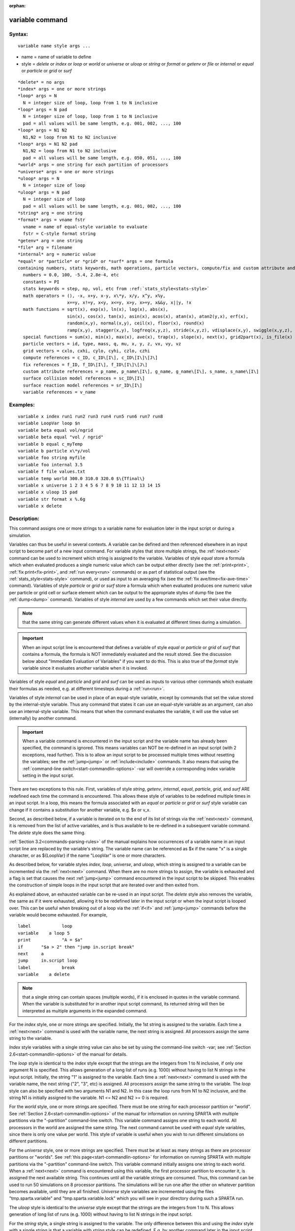 
:orphan:

.. index:: variable

.. _variable:

.. _variable-command:

################
variable command
################

.. _variable-syntax:

*******
Syntax:
*******

::

   variable name style args ...

- name = name of variable to define 

- style = *delete* or *index* or *loop* or *world* or *universe* or *uloop* or *string* or *format* or *getenv* or *file* or *internal* or *equal* or *particle* or *grid* or *surf*

::

     *delete* = no args
     *index* args = one or more strings
     *loop* args = N
       N = integer size of loop, loop from 1 to N inclusive
     *loop* args = N pad
       N = integer size of loop, loop from 1 to N inclusive
       pad = all values will be same length, e.g. 001, 002, ..., 100
     *loop* args = N1 N2
       N1,N2 = loop from N1 to N2 inclusive
     *loop* args = N1 N2 pad
       N1,N2 = loop from N1 to N2 inclusive
       pad = all values will be same length, e.g. 050, 051, ..., 100
     *world* args = one string for each partition of processors
     *universe* args = one or more strings
     *uloop* args = N
       N = integer size of loop
     *uloop* args = N pad
       N = integer size of loop
       pad = all values will be same length, e.g. 001, 002, ..., 100
     *string* arg = one string
     *format* args = vname fstr
       vname = name of equal-style variable to evaluate
       fstr = C-style format string
     *getenv* arg = one string
     *file* arg = filename
     *internal* arg = numeric value
     *equal* or *particle* or *grid* or *surf* args = one formula
     containing numbers, stats keywords, math operations, particle vectors, compute/fix and custom attribute and surface collision/reaction and variable references
       numbers = 0.0, 100, -5.4, 2.8e-4, etc
       constants = PI
       stats keywords = step, np, vol, etc from :ref:`stats_style<stats-style>`
       math operators = (), -x, x+y, x-y, x\*y, x/y, x^y, x%y,
                        x==y, x!=y, x<y, x<=y, x>y, x>=y, x&&y, x||y, !x
       math functions = sqrt(x), exp(x), ln(x), log(x), abs(x),
                        sin(x), cos(x), tan(x), asin(x), acos(x), atan(x), atan2(y,x), erf(x),
                        random(x,y), normal(x,y), ceil(x), floor(x), round(x)
                        ramp(x,y), stagger(x,y), logfreq(x,y,z), stride(x,y,z), vdisplace(x,y), swiggle(x,y,z), cwiggle(x,y,z)
       special functions = sum(x), min(x), max(x), ave(x), trap(x), slope(x), next(x), grid2part(x), is_file(x)
       particle vectors = id, type, mass, q, mu, x, y, z, vx, vy, vz
       grid vectors = cxlo, cxhi, cylo, cyhi, czlo, czhi
       compute references = c_ID, c_ID\[I\], c_ID\[I\]\[J\]
       fix references = f_ID, f_ID\[I\], f_ID\[I\]\[J\]
       custom attribute references = p_name, p_name\[I\], g_name, g_name\[I\], s_name, s_name\[I\]
       surface collision model references = sc_ID\[I\]
       surface reaction model references = sr_ID\[I\]
       variable references = v_name

.. _variable-examples:

*********
Examples:
*********

::

   variable x index run1 run2 run3 run4 run5 run6 run7 run8
   variable LoopVar loop $n
   variable beta equal vol/ngrid
   variable beta equal "vol / ngrid"
   variable b equal c_myTemp
   variable b particle x\*y/vol
   variable foo string myfile
   variable foo internal 3.5
   variable f file values.txt
   variable temp world 300.0 310.0 320.0 $\{Tfinal\}
   variable x universe 1 2 3 4 5 6 7 8 9 10 11 12 13 14 15
   variable x uloop 15 pad
   variable str format x %.6g
   variable x delete

.. _variable-descriptio:

************
Description:
************

This command assigns one or more strings to a variable name for
evaluation later in the input script or during a simulation.

Variables can thus be useful in several contexts.  A variable can be
defined and then referenced elsewhere in an input script to become
part of a new input command.  For variable styles that store multiple
strings, the :ref:`next<next>` command can be used to increment which
string is assigned to the variable.  Variables of style *equal* store
a formula which when evaluated produces a single numeric value which
can be output either directly (see the :ref:`print<print>`, :ref:`fix print<fix-print>`, and :ref:`run every<run>` commands) or as part
of statistical output (see the :ref:`stats_style<stats-style>`
command), or used as input to an averaging fix (see the :ref:`fix ave/time<fix-ave-time>` command).  Variables of style *particle*
or *grid* or *surf* store a formula which when evaluated produces one
numeric value per particle or grid cell or surface element which can
be output to the appropriate styles of dump file (see the
:ref:`dump<dump>` command).  Variables of style *internal* are used by
a few commands which set their value directly.

.. note::

  that the same string can generate
  different values when it is evaluated at different times during a
  simulation.

.. important::

  When an input script line is encountered that defines
  a variable of style *equal* or *particle* or *grid* of *surf* that
  contains a formula, the formula is NOT immediately evaluated and the
  result stored.  See the discussion below about "Immediate Evaluation
  of Variables" if you want to do this.  This is also true of the
  *format* style variable since it evaluates another variable when it is
  invoked.

Variables of style *equal* and *particle* and *grid* and *surf* can be
used as inputs to various other commands which evaluate their formulas
as needed, e.g. at different timesteps during a :ref:`run<run>`.

Variables of style *internal* can be used in place of an equal-style
variable, except by commands that set the value stored by the
internal-style variable.  Thus any command that states it can use an
equal-style variable as an argument, can also use an internal-style
variable.  This means that when the command evaluates the variable, it
will use the value set (internally) by another command.

.. important::

  When a variable command is encountered in the input
  script and the variable name has already been specified, the command
  is ignored.  This means variables can NOT be re-defined in an input
  script (with 2 exceptions, read further).  This is to allow an input
  script to be processed multiple times without resetting the variables;
  see the :ref:`jump<jump>` or :ref:`include<include>` commands.  It also
  means that using the :ref:`command-line switch<start-commandlin-options>`
  -var will override a corresponding index variable setting in the input
  script.

There are two exceptions to this rule.  First, variables of style
*string*, *getenv*, *internal*, *equal*, *particle*, *grid*, and
*surf* ARE redefined each time the command is encountered.  This
allows these style of variables to be redefined multiple times in an
input script.  In a loop, this means the formula associated with an
*equal* or *particle* or *grid* or *surf* style variable can change if
it contains a substitution for another variable, e.g. $x or v_x.

Second, as described below, if a variable is iterated on to the end of
its list of strings via the :ref:`next<next>` command, it is removed
from the list of active variables, and is thus available to be
re-defined in a subsequent variable command.  The *delete* style does
the same thing.

:ref:`Section 3.2<commands-parsing-rules>` of the manual explains how
occurrences of a variable name in an input script line are replaced by
the variable's string.  The variable name can be referenced as $x if
the name "x" is a single character, or as $\{LoopVar\} if the name
"LoopVar" is one or more characters.

As described below, for variable styles *index*, *loop*, *universe*,
and *uloop*, which string is assigned to a variable can be incremented
via the :ref:`next<next>` command.  When there are no more strings to
assign, the variable is exhausted and a flag is set that causes the
next :ref:`jump<jump>` command encountered in the input script to be
skipped.  This enables the construction of simple loops in the input
script that are iterated over and then exited from.

As explained above, an exhausted variable can be re-used in an input
script.  The *delete* style also removes the variable, the same as if
it were exhausted, allowing it to be redefined later in the input
script or when the input script is looped over.  This can be useful
when breaking out of a loop via the :ref:`if<if>` and :ref:`jump<jump>`
commands before the variable would become exhausted.  For example,

::

   label	    loop
   variable    a loop 5
   print	    "A = $a"
   if	    "$a > 2" then "jump in.script break"
   next	    a
   jump	    in.script loop
   label	    break
   variable    a delete

.. note::

  that a single string can contain spaces (multiple words), if it is
  enclosed in quotes in the variable command.  When the variable is
  substituted for in another input script command, its returned string
  will then be interpreted as multiple arguments in the expanded
  command.

For the *index* style, one or more strings are specified.  Initially,
the 1st string is assigned to the variable.  Each time a
:ref:`next<next>` command is used with the variable name, the next
string is assigned.  All processors assign the same string to the
variable.

*Index* style variables with a single string value can also be set by
using the command-line switch -var; see :ref:`Section 2.6<start-commandlin-options>` of the manual for details.

The *loop* style is identical to the *index* style except that the
strings are the integers from 1 to N inclusive, if only one argument N
is specified.  This allows generation of a long list of runs
(e.g. 1000) without having to list N strings in the input script.
Initially, the string "1" is assigned to the variable.  Each time a
:ref:`next<next>` command is used with the variable name, the next
string ("2", "3", etc) is assigned.  All processors assign the same
string to the variable.  The *loop* style can also be specified with
two arguments N1 and N2.  In this case the loop runs from N1 to N2
inclusive, and the string N1 is initially assigned to the variable.
N1 <= N2 and N2 >= 0 is required.

For the *world* style, one or more strings are specified.  There must
be one string for each processor partition or "world".  See :ref:`Section 2.6<start-commandlin-options>` of the manual for information on
running SPARTA with multiple partitions via the "-partition"
command-line switch.  This variable command assigns one string to each
world.  All processors in the world are assigned the same string.  The
next command cannot be used with *equal* style variables, since there
is only one value per world.  This style of variable is useful when
you wish to run different simulations on different partitions.

For the *universe* style, one or more strings are specified.  There
must be at least as many strings as there are processor partitions or
"worlds".  See :ref:`this page<start-commandlin-options>` for information
on running SPARTA with multiple partitions via the "-partition"
command-line switch.  This variable command initially assigns one
string to each world.  When a :ref:`next<next>` command is encountered
using this variable, the first processor partition to encounter it, is
assigned the next available string.  This continues until all the
variable strings are consumed.  Thus, this command can be used to run
50 simulations on 8 processor partitions.  The simulations will be run
one after the other on whatever partition becomes available, until
they are all finished.  *Universe* style variables are incremented
using the files "tmp.sparta.variable" and "tmp.sparta.variable.lock"
which you will see in your directory during such a SPARTA run.

The *uloop* style is identical to the *universe* style except that the
strings are the integers from 1 to N.  This allows generation of long
list of runs (e.g. 1000) without having to list N strings in the input
script.

For the *string* style, a single string is assigned to the variable.
The only difference between this and using the *index* style with a
single string is that a variable with *string* style can be redefined.
E.g. by another command later in the input script, or if the script is
read again in a loop.

For the *format* style, an equal-style variable is specified along
with a C-style format string, e.g. "%f" or "%.10g", which must be
appropriate for formatting a double-precision floating-point value.
This allows an equal-style variable to be formatted specifically for
output as a string, e.g. by the :ref:`print<print>` command, if the
default format "%.15g" has too much precision.

.. note::

  that because environment variable settings are stored by the
  operating systems, they persist beyond a :ref:`clear<clear>` command.

For the *file* style, a filename is provided which contains a list of
strings to assign to the variable, one per line.  The strings can be
numeric values if desired.  See the discussion of the next() function
below for equal-style variables, which will convert the string of a
file-style variable into a numeric value in a formula.

When a file-style variable is defined, the file is opened and the
string on the first line is read and stored with the variable.  This
means the variable can then be evaluated as many times as desired and
will return that string.  There are two ways to cause the next string
from the file to be read: use the :ref:`next<next>` command or the
next() function in an equal- or particle- or grid-style variable, as
discussed below.

The rules for formatting the file are as follows.  A comment character
"#" can be used anywhere on a line; text starting with the comment
character is stripped.  Blank lines are skipped.  The first "word" of
a non-blank line, delimited by white space, is the "string" assigned
to the variable.

For the *internal* style a numeric value is provided.  This value will
be assigned to the variable until a SPARTA command sets it to a new
value.  There is currently only one command that requirew *internal*
variables as inputs, because it resets them:
:ref:`create_particles<create-particles>`.  As mentioned above, an
internal-style variable can be used in place of an equal-style
variable anywhere else in an input script, e.g. as an argument to
another command that allows for equal-style variables.

For the *equal*, *particle*, *grid*, and *surf* styles, a single
string is specified which represents a formula that will be evaluated
afresh each time the variable is used.  If you want spaces in the
string, enclose it in double quotes so the parser will treat it as a
single argument.  For *equal* style variables the formula computes a
scalar quantity, which becomes the value of the variable whenever it
is evaluated.

For *particle* style variables the formula computes one quantity for
each particle whenever it is evaluated.  For *grid* style variables
the formula computes one quantity for each grid cell whenever it is
evaluated.  A *grid* style variable computes quantites for all flavors
of child grid cells in the simulation, which includes unsplit, cut,
split, and sub cells.  See :ref:`Section 4.8<howto-details-grid-geometry-sparta>` of
the manual gives details of how SPARTA defines child, unsplit, split,
and sub cells.  For *surf* style variables the formula computes one
quantity for each surface element (line or triangle) whenever it is
evaluated.  They can only be defined for explicit surfaces, not
implicit surfaces.  See :ref:`Section 4.9<howto-details-surfaces-sparta>` of
the manual for a description of both kinds of surface elements.

.. note::

  that *equal*, *particle*, *grid*, and *surf* variables can
  produce different values at different stages of the input script or at
  different times during a run.  For example, if an *equal* variable is
  used in a :ref:`fix print<fix-print>` command, different values could
  be printed each timestep it was invoked.  If you want a variable to be
  evaluated immediately, so that the result is stored by the variable
  instead of the string, see the section below on "Immediate Evaluation
  of Variables".

The next command cannot be used with *equal*, *particle*, *grid*, or
*surf* style variables, since there is only one string.

The formula for an *equal*, *particle*, *grid*, or *surf* variable can
contain a variety of quantities.  The syntax for each kind of quantity
is simple, but multiple quantities can be nested and combined in
various ways to build up formulas of arbitrary complexity.  For
example, this is a valid (though strange) variable formula:

::

   variable x equal "np + c_MyTemp / vol^(1/3)"

Specifically, a formula can contain numbers, stats keywords, math
operators, math functions, particle vectors, grid vectors, compute
references, fix references, custom attribute references, and other
variables.

.. list-table::
   :header-rows: 0

   * - Number
     -  0.2, 100, 1.0e20, -15.4, etc
   * - Constant
     -  PI
   * - Stats keywords
     -  step, np, vol, etc
   * - Math operators
     -  (), -x, x+y, x-y, x\*y, x/y, x^y, x%y, x==y, x!=y, x<y, x<=y, x>y, x>=y, x&&y, x||y, !x
   * - Math functions
     -  sqrt(x), exp(x), ln(x), log(x), abs(x), sin(x), cos(x), tan(x),      asin(x), acos(x), atan(x), atan2(y,x), erf(x), random(x,y,z), normal(x,y,z),      ceil(x), floor(x), round(x), ramp(x,y), stagger(x,y), logfreq(x,y,z),      stride(x,y,z), vdisplace(x,y), swiggle(x,y,z), cwiggle(x,y,z)
   * - Special functions
     -  sum(x), min(x), max(x), ave(x), trap(x), slope(x), next(x), grid2part(x), is_file(x)
   * - Particle vectors
     -  id, type, mass, q, mu, x, y, z, vx, vy, vz
   * - Grid vectors = cxlo, cxhi, cylo, cyhi, czlo, czhi
     - 
   * - Compute references
     -  c_ID, c_ID\[I\], c_ID\[I\]\[J\]
   * - Fix references
     -  f_ID, f_ID\[I\], f_ID\[I\]\[J\]
   * - Custom attribute references = name_ID, name_ID\[I\], name_ID, name_ID\[I\], name_ID, name_ID\[I\]
     - 
   * - Surface collision model references
     -  sc_ID\[I\]
   * - Surface reaction model references
     -  sr_ID\[I\]
   * - Other variables
     -  v_name

Most of the formula elements produce a scalar value.  A few produce a
per-particle vector or per-grid vector or per-surf vector of values.
These are the particle vectors, grid vectors, compute and fix
references that represent a per-particle or per-grid vector or
per-surf vector, and variables that are particle-style or grid-style
or surf-style variables.  Math functions that operate on scalar values
produce a scalar value; math functions that operate on per-particle or
per-grid or per-surf vectors do so element-by-element and produce a
per-particle or per-grid or per-surf vectors.

A formula for equal-style variables cannot use any formula element
that produces a per-particle or per-grid or per-surf vector.  A
formula for a particle-style variable can use formula elements that
produce either a scalar value or a per-particle vector, but not a
per-grid or per-surf vector.  Likewise a grid-style variable can use
formula elements that produce either a scalar value or a per-grid
vector, but not a per-particle or per-surf vector.  And a surf-style
variable can use formula elements that produce either a scalar value
or a per-surf vector, but not a per-particle or per-grid vector.

The stats keywords allowed in a formula are those defined by the
:ref:`stats_style custom<stats-style>` command.

.. _variable-math-operators:

##############
Math Operators
##############

Math operators are written in the usual way, where the "x" and "y" in
the examples can themselves be arbitrarily complex formulas, as in the
examples above.  In this syntax, "x" and "y" can be scalar values or
per-particle or per-grid vectors.  For example, "vol/np" is the
division of two scalars, where "vy+vz" is the element-by-element sum
of two per-particle vectors of y and z velocities.

Operators are evaluated left to right and have the usual C-style
precedence: unary minus and unary logical NOT operator "!" have the
highest precedence, exponentiation "^" is next; multiplication and
division and the modulo operator "%" are next; addition and
subtraction are next; the 4 relational operators "<", "<=", ">", and
">=" are next; the two remaining relational operators "==" and "!="
are next; then the logical AND operator "&&"; and finally the logical
OR operator "||" has the lowest precedence.  Parenthesis can be used
to group one or more portions of a formula and/or enforce a different
order of evaluation than what would occur with the default precedence.

.. important::

  Because a unary minus is higher precedence than
  exponentiation, the formula "-2^2" will evaluate to 4, not -4.  This
  convention is compatible with some programming languages, but not
  others.  As mentioned, this behavior can be easily overridden with
  parenthesis; the formula "-(2^2)" will evaluate to -4.

The 6 relational operators return either a 1.0 or 0.0 depending on
whether the relationship between x and y is TRUE or FALSE.  For
example the expression x<10.0 in a particle-style variable formula
will return 1.0 for all particles whose x-coordinate is less than
10.0, and 0.0 for the others.  The logical AND operator will return
1.0 if both its arguments are non-zero, else it returns 0.0.  The
logical OR operator will return 1.0 if either of its arguments is
non-zero, else it returns 0.0.  The logical NOT operator returns 1.0
if its argument is 0.0, else it returns 0.0.

These relational and logical operators can be used as a masking or
selection operation in a formula.  For example, the number of
particles whose properties satifsy one or more criteria could be
calculated by taking the returned per-particle vector of ones and
zeroes and passing it to the :ref:`compute reduce<compute-reduce>`
command.

Math Functions :h0

Math functions are specified as keywords followed by one or more
parenthesized arguments "x", "y", "z", each of which can themselves be
arbitrarily complex formulas.  In this syntax, the arguments can
represent scalar values or per-particle or per-grid vectors.  In the
latter cases, the math operation is performed on each element of the
vector.  For example, "sqrt(np)" is the sqrt() of a scalar, where
"sqrt(y\*z)" yields a per-particle vector with each element being the
sqrt() of the product of one particle's y and z coordinates.

Most of the math functions perform obvious operations.  The ln() is
the natural log; log() is the base 10 log.

The random(x,y) function takes 2 arguments: x = lo and y = hi.  It
generates a uniform random number between lo and hi.  The normal(x,y)
function also takes 2 arguments: x = mu and y = sigma.  It generates a
Gaussian variate centered on mu with variance sigma^2.  For
equal-style variables, every processor uses the same random number
seed so that they each generate the same sequence of random numbers.
For particle-style or grid-style variables, a unique seed is created
for each processor.  This effectively generates a different random
number for each particle or grid cell being looped over in the
particle-style or grid-style variable.

.. important::

  Internally, there is just one random number generator
  for all equal-style variables and one for all particle-style and
  grid-style variables.  If you define multiple variables (of each
  style) which use the random() or normal() math functions, then the
  internal random number generators will only be initialized once.

The ceil(), floor(), and round() functions are those in the C math
library.  Ceil() is the smallest integer not less than its argument.
Floor() if the largest integer not greater than its argument.  Round()
is the nearest integer to its argument.

The ramp(x,y) function uses the current timestep to generate a value
linearly intepolated between the specified x,y values over the course
of a run, according to this formula:

::

   value = x + (y-x) \* (timestep-startstep) / (stopstep-startstep)

The run begins on startstep and ends on stopstep.  Startstep and
stopstep can span multiple runs, using the *start* and *stop* keywords
of the :ref:`run<run>` command.  See the :ref:`run<run>` command for
details of how to do this.

.. important::

  Currently, the run command does not currently support
  the start/stop keywords.  In the formula above startstep = 0 and
  stopstep = the number of timesteps being performed by the run.

The stagger(x,y) function uses the current timestep to generate a new
timestep.  X,y > 0 and x > y are required.  The generated timesteps
increase in a staggered fashion, as the sequence
x,x+y,2x,2x+y,3x,3x+y,etc.  For any current timestep, the next
timestep in the sequence is returned.  Thus if stagger(1000,100) is
used in a variable by the :ref:`dump_modify every<dump-modify>`
command, it will generate the sequence of output timesteps:

::

   100,1000,1100,2000,2100,3000,etc

The logfreq(x,y,z) function uses the current timestep to generate a
new timestep.  X,y,z > 0 and y < z are required.  The generated
timesteps increase in a logarithmic fashion, as the sequence
x,2x,3x,...y\*x,z\*x,2\*z\*x,3\*z\*x,...y\*z\*x,z\*z\*x,2\*z\*x\*x,etc.  For any
current timestep, the next timestep in the sequence is returned.  Thus
if logfreq(100,4,10) is used in a variable by the :ref:`dump_modify every<dump-modify>` command, it will generate the sequence of
output timesteps:

::

   100,200,300,400,1000,2000,3000,4000,10000,20000,etc

The stride(x,y,z) function uses the current timestep to generate a new
timestep.  X,y >= 0 and z > 0 and x <= y are required.  The generated
timesteps increase in increments of z, from x to y, I.e. it generates
the sequece x,x+z,x+2z,...,y.  If y-x is not a multiple of z, then
similar to the way a for loop operates, the last value will be one
that does not exceed y.  For any current timestep, the next timestep
in the sequence is returned.  Thus if stagger(1000,2000,100) is used
in a variable by the :ref:`dump_modify every<dump-modify>` command, it
will generate the sequence of output timesteps:

::

   1000,1100,1200, ... ,1900,2000

The vdisplace(x,y) function takes 2 arguments: x = value0 and y =
velocity, and uses the elapsed time to change the value by a linear
displacement due to the applied velocity over the course of a run,
according to this formula:

::

   value = value0 + velocity\*(timestep-startstep)\*dt

where dt = the timestep size.

.. note::

  that the
  :ref:`stats_style<stats-style>` keyword *elaplong* =
  timestep-startstep.

The swiggle(x,y,z) and cwiggle(x,y,z) functions each take 3 arguments:
x = value0, y = amplitude, z = period.  They use the elapsed time to
oscillate the value by a sin() or cos() function over the course of a
run, according to one of these formulas, where omega = 2 PI / period:

::

   value = value0 + Amplitude \* sin(omega\*(timestep-startstep)\*dt)
   value = value0 + Amplitude \* (1 - cos(omega\*(timestep-startstep)\*dt))

where dt = the timestep size.

.. note::

  that the
  :ref:`stats_style<stats-style>` keyword *elaplong* =
  timestep-startstep.

Special Functions :h-1

Special functions take specific kinds of arguments, meaning their
arguments cannot be formulas themselves.

The sum(x), min(x), max(x), ave(x), trap(x), and slope(x) functions
each take 1 argument which is of the form "c_ID" or "c_ID\[N\]" or
"f_ID" or "f_ID\[N\]".  The first two are computes and the second two
are fixes; the ID in the reference should be replaced by the ID of a
compute or fix defined elsewhere in the input script.  The compute or
fix must produce either a global vector or array.  If it produces a
global vector, then the notation without "\[N\]" should be used.  If
it produces a global array, then the notation with "\[N\]" should be
used, when N is an integer, to specify which column of the global
array is being referenced.

These functions operate on the global vector of inputs and reduce it
to a single scalar value.  This is analagous to the operation of the
:ref:`compute reduce<compute-reduce>` command, which invokes the same
functions on per-particle or per-grid vectors.

The sum() function calculates the sum of all the vector elements.  The
min() and max() functions find the minimum and maximum element
respectively.  The ave() function is the same as sum() except that it
divides the result by the length of the vector.

The trap() function is the same as sum() except the first and last
elements are multiplied by a weighting factor of 1/2 when performing
the sum.  This effectively implements an integratiion via the
trapezoidal rule on the global vector of data.  I.e. consider a set of
points, equally spaced by 1 in their x coordinate: (1,V1), (2,V2),
..., (N,VN), where the Vi are the values in the global vector of
length N.  The integral from 1 to N of these points is trap().

The slope() function uses linear regression to fit a line to the set
of points, equally spaced by 1 in their x coordinate: (1,V1), (2,V2),
..., (N,VN), where the Vi are the values in the global vector of
length N.  The returned value is the slope of the line.  If the line
has a single point or is vertical, it returns 1.0e20.

The next(x) function takes 1 argument which is a variable ID (not
"v_foo", just "foo").  It must be for a file-style
variable.  Each time the next() function is invoked (i.e. each time
the equal-style or particle-style or grid-style variable is evaluated),
the following steps occur.

.. note::

  that if the line previously read from the file was not a
  numeric string, then it will typically evaluate to 0.0, which is
  likely not what you want.

Since file-style variables read and store the first line of the file
when they are defined in the input script, this is the value that will
be returned the first time the next() function is invoked.  If next()
is invoked more times than there are lines in the file, the variable
is deleted, similar to how the :ref:`next<next>` command operates.

The grid2part(x) function can only be used in a particle-style
variable formula.  Its purpose is to enable each particle to access a
per-grid quantity for the grid cell it is currently in.  The per-grid
quantity must be produced by a compute or fix.  When the
particle-style variable formula is evaluated for each particle, the
per-grid vector or array from the compute or fix is accessed, using
the grid cell index for each particle.

An example of its usage is as follows:

::

   variable     csq particle "vx\*vx + vy\*vy + vz\*vz"
   compute      therm thermal/grid all all temp press
   variable     csq_norm particle v_csq/grid2part(c_therm**1**)

The per-particle variable csq_norm will calculate the kinetic energy
for each particle, normalized by the thermal temperature of the full
set of particles for the grid cell it is in.  The latter is computed
by the :ref:`compute thermal/grid<compute-thermal-grid>` command.

The grid2part(x) function takes 1 argument which is of the form "c_ID"
or "c_ID\[N\]" or "f_ID" or "f_ID\[N\]".  The first two are computes
and the second two are fixes; the ID in the reference should be
replaced by the ID of a compute or fix defined elsewhere in the input
script.  The compute or fix must produce either a per-grid vector or
array.  If it produces a per-grid vector, then the notation without
"\[N\]" should be used.  If it produces a per-grid array, then the
notation with "\[N\]" should be used, when N is an integer, to specify
which column of the per-grid array is being referenced.

The is_file(x) function is a test whether "x" is a (readable) file and
returns 1 in this case, otherwise it returns 0. For this test, "x" is taken
as a literal string and must not have any blanks in it.

Particle Vectors :h-2

Particle vectors generate one value per particle, so that a reference
like "vx" means the x-component of each particles's velocity will be
used when evaluating the variable.  The reference "type" is an integer
index representing the particle species.  It is a value from 1 to
Nspecies. The value corresponds to the order in which species were
defined via the :ref:`species<species>` command.

Particle vectors for mass and q and mu are per-species values.  "Mass"
is the mass for the particle's species, "q" is the particle's charge,
"mu" is its magnetic moment.

The meaning of the other particle vectors should be self-explanatory.

Particle vectors can only be used in *particle* style variables, not
in *equal* or *grid* or *surf* style varaibles.

Grid Vectors :h-3

Grid vectors generate one value per grid cell, so that a reference
like "cxhi" means the x-component of each grid cell's upper right
corner will be used when evaluating the variable.

The meaning of the other grid vectors should be self-explanatory.

Grid vectors can only be used in *grid* style variables, not in
*equal* or *particle* or *surf* style varaibles.

Compute References :h-4

Compute references access quantities calculated by a
:ref:`compute<compute>`.  The ID in the reference should be replaced by
the ID of a compute defined elsewhere in the input script.  As
discussed in the doc page for the :ref:`compute<compute>` command,
computes can produce global, per-particle, per-grid, or per-surf
values.  Computes can also produce a scalar, vector, or array.  See
the doc pages for individual computes to see what kind of values they
produce.

An equal-style variable can only use scalar values, which means a
global scalar, or an element of a global vector or array.
Particle-style variables can use the same scalar values.  They can
also use per-particle vector values.  A vector value can be a
per-particle vector itself, or a column of an per-particle array.
Grid-style variables can use the same scalar values.  They can also
use per-grid vector values.  A vector value can be a per-grid vector
itself, or a column of an per-grid array.  Surf-style variables can
use the same scalar values.  They can also use per-surf vector values.
A vector value can be a per-surf vector itself, or a column of an
per-surf array.

Examples of different kinds of compute references are as follows.
There is no ambiguity as to what a reference means, since computes
only produce global, per-particle, per-grid, or per-surf quantities,
never more than one kind of quantity.

.. list-table::
   :header-rows: 0

   * - c_ID
     -  global scalar, or per-particle or per-grid or per-surf vector
   * - c_ID\[I\]
     -  Ith element of global vector, or Ith column from per-particle or per-grid or per-surf array
   * - c_ID\[I\]\[J\]
     -  I,J element of global array

.. note::

  that a "formula"
  cannot be used as the argument between the brackets, e.g. x\[243+10\]
  or x\[v_myIndex+1\] are not allowed.  To do this a single variable can
  be defined that contains the needed formula.

If a variable containing a compute is evaluated directly in an input
script (not during a run), then the values accessed by the compute
must be current.  See the discussion below about "Variable Accuracy".

Fix References :h-5

Fix references access quantities calculated by a :ref:`fix<compute>`.
The ID in the reference should be replaced by the ID of a fix defined
elsewhere in the input script.  As discussed in the doc page for the
:ref:`fix<fix>` command, fixes can produce global, per-particle,
per-grid, or per-surf values.  Fixes can also produce a scalar,
vector, or array.  See the doc pages for individual fixes to see what
kind of values they produce.

An equal-style variable can only use scalar values, which means a
global scalar, or an element of a global vector or array.
Particle-style variables can use the same scalar values.  They can
also use per-particle vector values.  A vector value can be a
per-particle vector itself, or a column of an per-particle array.
Grid-style variables can use the same scalar values.  They can also
use per-grid vector values.  A vector value can be a per-grid vector
itself, or a column of an per-grid array.  Surf-style variables can
use the same scalar values.  They can also use per-surf vector values.
A vector value can be a per-surf vector itself, or a column of an
per-surf array.

The different kinds of fix references are exactly the same as the
compute references listed in the above table, where "c\_" is replaced
by "f\_".  Again, there is no ambiguity as to what a reference means,
since fixes only produce global or per-particle or per-grid
quantities, never more than one kind of quantity.

.. list-table::
   :header-rows: 0

   * - f_ID
     -  global scalar, or per-particle or per-grid or per-surf vector
   * - f_ID\[I\]
     -  Ith element of global vector, or Ith column from per-particle or per-grid or per-surf array
   * - f_ID\[I\]\[J\]
     -  I,J element of global array

For I and J, integers can be specified or a variable name, specified
as v_name, where name is the name of the variable.  The rules for this
syntax are the same as for the "Compute References" discussion above.

If a variable containing a fix is evaluated directly in an input
script (not during a run), then the values accessed by the fix should
be current.  See the discussion below about "Variable Accuracy".

.. note::

  that some fixes only generate quantities on certain timesteps.
  If a variable attempts to access the fix on non-allowed timesteps, an
  error is generated.  For example, the :ref:`fix ave/time<fix-ave-time>`
  command may only generate averaged quantities every 100 steps.  See
  the doc pages for individual fix commands for details.

Custom Attribute References :h-6

Particles, grid cells, and surface elements can have custom attributes
which store either single or multiple values per particle, per grid
cell, or per surface element.  They can be defined and initialized in
data files, e.g. via the :ref:`read_surf<read-surf>` command.  Or they
can be defined and used by specific commands, e.g. :ref:`fix ambipolar<fix-ambipolar>` or :ref:`fix surf/temp<fix-surf-temp>` or
:ref:`surf_react adsorb<surf-react-adsorb>`.  The name of each
attribute sis set by the user or defined by the command.  See :ref:`Section 6.17<howto-custom-perparticl-pergrid,-persurf>` for more discussion of custom
attributes.

Single-value attributes are referred to as per-particle, per-grid, or
per-surf vectors.  Multiple-value attributes are referred to as
per-particle, per-grid, or per-surf arrays.  In variable formulas they
can be referenced using the following syntax:

.. list-table::
   :header-rows: 0

   * - p_name
     -  per-particle vector
   * - p_name\[I\]
     -  Ith column from a per-particle array
   * - g_name
     -  per-grid vector
   * - g_name\[I\]
     -  Ith column from a per-grid array
   * - s_name
     -  per-surf vector
   * - s_name\[I\]
     -  Ith column from a per-surf array

Particle attributes can only be used in particle-style variables.
Grid cell attributes can only be used in grid-style variables.
Surface element attributes can only be used in surf-style variables.

Surface Collision and Surface Reaction Model References :h-7

These references access quantities calculated by a
:ref:`surf_collide<surf-collide>` or :ref:`surf_react<surf-react>`
command.  The ID in the reference should be replaced by the ID of a
surface collision or surface reaction model defined elsewhere in the
input script.  As discussed in the doc pages for the
:ref:`surf_collide<surf-collide>` and :ref:`surf_react<surf-react>`
commands, these commmands produce global vectors, the elements of
which can be accessed by equal-style, particle-style, grid-style, or
surf-style variables, e.g.

.. list-table::
   :header-rows: 0

   * - sc_ID\[I\]
     -  Ith element of global vector for a surface collision model
   * - sr_ID\[I\]
     -  Ith element of global vector for a surface reaction model

Variable References :h-8

Variable references access quantities stored or calculated by other
variables, which will cause those variables to be evaluated.  The name
in the reference should be replaced by the name of a variable defined
elsewhere in the input script.

As discussed on this doc page, equal-style variables generate a global
scalar numeric value; particle-style variables generate a per-particle
vector of numeric values; grid-style variables generate a per-grid
vector of numeric values; surf-style variables generate a per-surf
vector of numeric values; all other variables store a string.

The formula for an equal-style variable can use any style of variable
except a particle- or grid- or surf-style.  The formula for a
particle-style variable can use any style of variable except a grid-
or surf-style.  The formula for a grid-style variable can use any
style of variable except a particle- or surf-style.  The formula for a
surf-style variable can use any style of variable except a particle-
or grid-style.

.. note::

  that this will typically produce a 0.0 if the
  string is not a numeric string, which is likely not what you want.

Examples of different kinds of variable references are as follows.
There is no ambiguity as to what a reference means, since variables
produce only a global scalar or a per-particle or per-grid or per-surf
vector, never more than one of these quantities.

.. list-table::
   :header-rows: 0

   * - v_name
     -  equal- or particle- or grid- or surf-style variable

.. _variable-immediate-evaluation-variables:

**********************************
Immediate Evaluation of Variables:
**********************************

There is a difference between referencing a variable with a leading $
sign (e.g. $x or $\{abc\}) versus with a leading "v\_" (e.g. v_x or
v_abc).  The former can be used in any input script command, including
a variable command.  The input script parser evaluates the reference
variable immediately and substitutes its value into the command.  As
explained in :ref:`Section commands<commands-parsing-rules>` for
"Parsing rules", you can also use un-named "immediate" variables for
this purpose.  For example, a string like this
$((xlo+xhi)/2+sqrt(v_area)) in an input script command evaluates the
string between the parenthesis as an equal-style variable formula.

Referencing a variable with a leading "v\_" is an optional or required
kind of argument for some commands (e.g. the :ref:`fix ave/spatial<fix-ave>` or :ref:`dump custom<dump>` or
:ref:`stats_style<stats-style>` commands) if you wish it to evaluate a
variable periodically during a run.  It can also be used in a variable
formula if you wish to reference a second variable.  The second
variable will be evaluated whenever the first variable is evaluated.

As an example, suppose you use this command in your input script to
define the variable "n" as

::

   variable n equal np

before a run where the particle count changes.  You might think this
will assign the initial count to the variable "n".  That is not the
case.  Rather it assigns a formula which evaluates the count (using
the stats_style keyword "np") to the variable "n".  If you use the
variable "n" in some other command like :ref:`fix ave/time<fix-ave-time>` then the current particle count will be
evaluated continuously during the run.

If you want to store the initial particle count of the system, it
can be done in this manner:

::

   variable n equal np
   variable n0 equal $n

The second command will force "n" to be evaluated (yielding the
initial count) and assign that value to the variable "n0".  Thus the
command

::

   stats_style custom step v_n v_n0

would print out both the current and initial particle count
periodically during the run.

Also note that it is a mistake to enclose a variable formula in quotes
if it contains variables preceeded by $ signs.  For example,

::

   variable nratio equal "$\{nfinal\}/$\{n0\}"

This is because the quotes prevent variable substitution (see :ref:`Section 2.2<commands-parsing-rules>` of the manual on parsing input script
commands), and thus an error will occur when the formula for "nratio"
is evaluated later.

.. _variable-accuracy:

******************
Variable Accuracy:
******************

Obviously, SPARTA attempts to evaluate variables containing formulas
(*equal*, *particle*, *grid*, *surf* style variables) accurately
whenever the evaluation is performed.  Depending on what is included
in the formula, this may require invoking a :ref:`compute<compute>`, or
accessing a value previously calculated by a compute, or accessing a
value calculated and stored by a :ref:`fix<fix>`.  If the compute is
one that calculates certain properties of the system such as the
pressure induced on a global boundary due to collisions, then these
quantities need to be tallied during the timesteps on which the
variable will need the values.

SPARTA keeps track of all of this as it performs a :ref:`run<run>` as
well as in between simulations.  An error will be generated if you
attempt to evaluate a variable when SPARTA knows it cannot produce
accurate values.  For example, if a :ref:`stats<stats>` command prints
a variable which accesses values stored by a :ref:`fix ave/time<fix-ave-time>` command and the timesteps on which stats
output is generated are not multiples of the averaging frequency used
in the fix command, then an error will occur.

However, there are two special cases to be aware of when a variable
requires invocation of a compute (directly or indirectly).  The first
is if the variable is evaluated before a :ref:`run<run>` command which
follows the :ref:`compute<compute>` command which created that compute.
In this case, SPARTA will generate an error.  This is because some
computes require initializations which does not take place unit a run
is initialized.  One example is the :ref:`compute property/surf<compute-property-surf>` command which creates a list
of surface elements in the specified group.  This does not occur until
a run begins.

.. note::

  that SPARTA will not
  generate an error in this case; the evaluated variable may simply be
  incorrect.

The way to get around both of these special cases is to perform a
0-timestep run before evaluating the variable.

.. _variable-restrictio:

*************
Restrictions:
*************

All *universe*- and *uloop*-style variables defined in an input script
must have the same number of values.

.. _variable-related-commands:

*****************
Related commands:
*****************

:ref:`next<next>`, :ref:`jump<jump>`, :ref:`include<include>`, :ref:`fix print<fix-print>`, :ref:`print<print>`

.. _variable-default:

********
Default:
********

none

